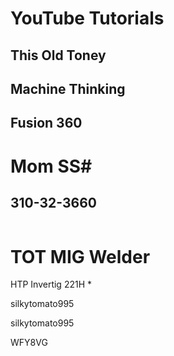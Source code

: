 * YouTube Tutorials
** This Old Toney
** Machine Thinking
** Fusion 360
* Mom SS#
** 310-32-3660
#+BEGIN_SRC scheme

#+END_SRC
* TOT MIG Welder
HTP Invertig 221H
*


silkytomato995

silkytomato995

WFY8VG